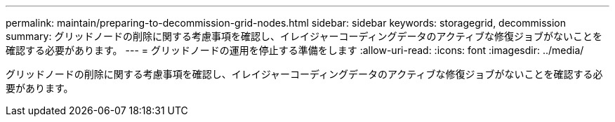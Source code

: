 ---
permalink: maintain/preparing-to-decommission-grid-nodes.html 
sidebar: sidebar 
keywords: storagegrid, decommission 
summary: グリッドノードの削除に関する考慮事項を確認し、イレイジャーコーディングデータのアクティブな修復ジョブがないことを確認する必要があります。 
---
= グリッドノードの運用を停止する準備をします
:allow-uri-read: 
:icons: font
:imagesdir: ../media/


[role="lead"]
グリッドノードの削除に関する考慮事項を確認し、イレイジャーコーディングデータのアクティブな修復ジョブがないことを確認する必要があります。
